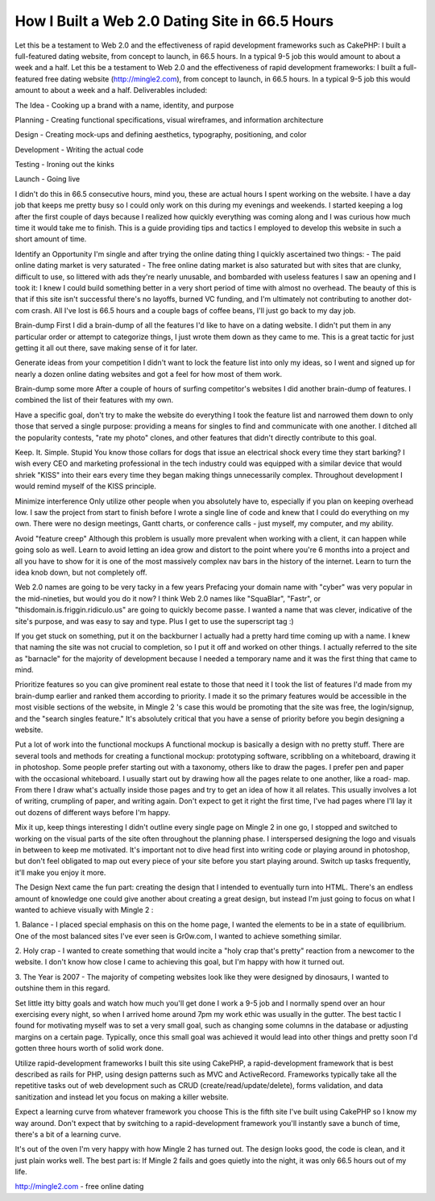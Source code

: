 How I Built a Web 2.0 Dating Site in 66.5 Hours
===============================================

Let this be a testament to Web 2.0 and the effectiveness of rapid
development frameworks such as CakePHP: I built a full-featured dating
website, from concept to launch, in 66.5 hours. In a typical 9-5 job
this would amount to about a week and a half.
Let this be a testament to Web 2.0 and the effectiveness of rapid
development frameworks: I built a full-featured free dating website
(`http://mingle2.com`_), from concept to launch, in 66.5 hours. In a
typical 9-5 job this would amount to about a week and a half.
Deliverables included:

The Idea - Cooking up a brand with a name, identity, and purpose

Planning - Creating functional specifications, visual wireframes, and
information architecture

Design - Creating mock-ups and defining aesthetics, typography,
positioning, and color

Development - Writing the actual code

Testing - Ironing out the kinks

Launch - Going live

I didn't do this in 66.5 consecutive hours, mind you, these are actual
hours I spent working on the website. I have a day job that keeps me
pretty busy so I could only work on this during my evenings and
weekends. I started keeping a log after the first couple of days
because I realized how quickly everything was coming along and I was
curious how much time it would take me to finish. This is a guide
providing tips and tactics I employed to develop this website in such
a short amount of time.

Identify an Opportunity I'm single and after trying the online dating
thing I quickly ascertained two things:
- The paid online dating market is very saturated
- The free online dating market is also saturated but with sites that
are clunky, difficult to use, so littered with ads they're nearly
unusable, and bombarded with useless features
I saw an opening and I took it: I knew I could build something better
in a very short period of time with almost no overhead. The beauty of
this is that if this site isn't successful there's no layoffs, burned
VC funding, and I'm ultimately not contributing to another dot-com
crash. All I've lost is 66.5 hours and a couple bags of coffee beans,
I'll just go back to my day job.

Brain-dump First I did a brain-dump of all the features I'd like to
have on a dating website. I didn't put them in any particular order or
attempt to categorize things, I just wrote them down as they came to
me. This is a great tactic for just getting it all out there, save
making sense of it for later.

Generate ideas from your competition I didn't want to lock the feature
list into only my ideas, so I went and signed up for nearly a dozen
online dating websites and got a feel for how most of them work.

Brain-dump some more After a couple of hours of surfing competitor's
websites I did another brain-dump of features. I combined the list of
their features with my own.

Have a specific goal, don't try to make the website do everything I
took the feature list and narrowed them down to only those that served
a single purpose: providing a means for singles to find and
communicate with one another. I ditched all the popularity contests,
"rate my photo" clones, and other features that didn't directly
contribute to this goal.

Keep. It. Simple. Stupid You know those collars for dogs that issue an
electrical shock every time they start barking? I wish every CEO and
marketing professional in the tech industry could was equipped with a
similar device that would shriek "KISS" into their ears every time
they began making things unnecessarily complex. Throughout development
I would remind myself of the KISS principle.

Minimize interference Only utilize other people when you absolutely
have to, especially if you plan on keeping overhead low. I saw the
project from start to finish before I wrote a single line of code and
knew that I could do everything on my own. There were no design
meetings, Gantt charts, or conference calls - just myself, my
computer, and my ability.

Avoid "feature creep" Although this problem is usually more prevalent
when working with a client, it can happen while going solo as well.
Learn to avoid letting an idea grow and distort to the point where
you're 6 months into a project and all you have to show for it is one
of the most massively complex nav bars in the history of the internet.
Learn to turn the idea knob down, but not completely off.

Web 2.0 names are going to be very tacky in a few years Prefacing your
domain name with "cyber" was very popular in the mid-nineties, but
would you do it now? I think Web 2.0 names like "SquaBlar", "Fastr",
or "thisdomain.is.friggin.ridiculo.us" are going to quickly become
passe. I wanted a name that was clever, indicative of the site's
purpose, and was easy to say and type. Plus I get to use the
superscript tag :)

If you get stuck on something, put it on the backburner I actually had
a pretty hard time coming up with a name. I knew that naming the site
was not crucial to completion, so I put it off and worked on other
things. I actually referred to the site as "barnacle" for the majority
of development because I needed a temporary name and it was the first
thing that came to mind.

Prioritize features so you can give prominent real estate to those
that need it I took the list of features I'd made from my brain-dump
earlier and ranked them according to priority. I made it so the
primary features would be accessible in the most visible sections of
the website, in Mingle 2 's case this would be promoting that the site
was free, the login/signup, and the "search singles feature." It's
absolutely critical that you have a sense of priority before you begin
designing a website.

Put a lot of work into the functional mockups A functional mockup is
basically a design with no pretty stuff. There are several tools and
methods for creating a functional mockup: prototyping software,
scribbling on a whiteboard, drawing it in photoshop. Some people
prefer starting out with a taxonomy, others like to draw the pages. I
prefer pen and paper with the occasional whiteboard. I usually start
out by drawing how all the pages relate to one another, like a road-
map. From there I draw what's actually inside those pages and try to
get an idea of how it all relates. This usually involves a lot of
writing, crumpling of paper, and writing again. Don't expect to get it
right the first time, I've had pages where I'll lay it out dozens of
different ways before I'm happy.

Mix it up, keep things interesting I didn't outline every single page
on Mingle 2 in one go, I stopped and switched to working on the visual
parts of the site often throughout the planning phase. I interspersed
designing the logo and visuals in between to keep me motivated. It's
important not to dive head first into writing code or playing around
in photoshop, but don't feel obligated to map out every piece of your
site before you start playing around. Switch up tasks frequently,
it'll make you enjoy it more.

The Design Next came the fun part: creating the design that I intended
to eventually turn into HTML. There's an endless amount of knowledge
one could give another about creating a great design, but instead I'm
just going to focus on what I wanted to achieve visually with Mingle 2
:

1. Balance - I placed special emphasis on this on the home page, I
wanted the elements to be in a state of equilibrium. One of the most
balanced sites I've ever seen is Gr0w.com, I wanted to achieve
something similar.

2. Holy crap - I wanted to create something that would incite a "holy
crap that's pretty" reaction from a newcomer to the website. I don't
know how close I came to achieving this goal, but I'm happy with how
it turned out.

3. The Year is 2007 - The majority of competing websites look like
they were designed by dinosaurs, I wanted to outshine them in this
regard.

Set little itty bitty goals and watch how much you'll get done I work
a 9-5 job and I normally spend over an hour exercising every night, so
when I arrived home around 7pm my work ethic was usually in the
gutter. The best tactic I found for motivating myself was to set a
very small goal, such as changing some columns in the database or
adjusting margins on a certain page. Typically, once this small goal
was achieved it would lead into other things and pretty soon I'd
gotten three hours worth of solid work done.

Utilize rapid-development frameworks I built this site using CakePHP,
a rapid-development framework that is best described as rails for PHP,
using design patterns such as MVC and ActiveRecord. Frameworks
typically take all the repetitive tasks out of web development such as
CRUD (create/read/update/delete), forms validation, and data
sanitization and instead let you focus on making a killer website.

Expect a learning curve from whatever framework you choose This is the
fifth site I've built using CakePHP so I know my way around. Don't
expect that by switching to a rapid-development framework you'll
instantly save a bunch of time, there's a bit of a learning curve.

It's out of the oven I'm very happy with how Mingle 2 has turned out.
The design looks good, the code is clean, and it just plain works
well. The best part is: If Mingle 2 fails and goes quietly into the
night, it was only 66.5 hours out of my life.

`http://mingle2.com`_ - free online dating

.. _http://mingle2.com: http://mingle2.com/

.. author:: Mingle2
.. categories:: articles, case_studies
.. tags:: design development p,Case Studies

